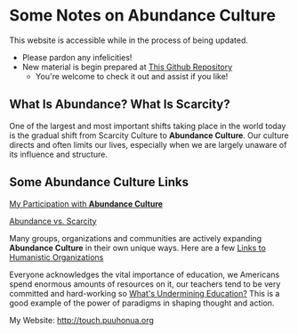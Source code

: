 #+OPTIONS: toc:nil num:nil html-postamble:nil
* Some Notes on *Abundance Culture*

This website is accessible while in the process of being updated.
- Please pardon any infelicities!
- New material is begin prepared at [[https://github.com/TouchPuuhonua/Abundance#readme][This Github Repository]]
  - You're welcome to check it out and assist if you like!

** What Is Abundance?  What Is Scarcity?

One of the largest and most important shifts taking place in
the world today is the gradual shift from Scarcity Culture
to *Abundance Culture*. Our culture directs and often limits
our lives, especially when we are largely unaware of its
influence and structure.

** Some *Abundance Culture* Links

[[file:who.org][My Participation with *Abundance Culture*]]

[[http://puuhonua.org/Abundance/abundance-vs-scarcity.html][Abundance vs. Scarcity]]

Many groups, organizations and communities are actively
expanding *Abundance Culture* in their own unique ways.  Here
are a few [[file:../orgs-human.html][Links to Humanistic Organizations]]

Everyone acknowledges the vital importance of education, we
Americans spend enormous amounts of resources on it, our
teachers tend to be very committed and hard-working so
[[http://ngender.net/loyl/loyl-paradigms.html][What's Undermining Education?]]  This is a good example of the
power of paradigms in shaping thought and action.

My Website: http://touch.puuhonua.org

